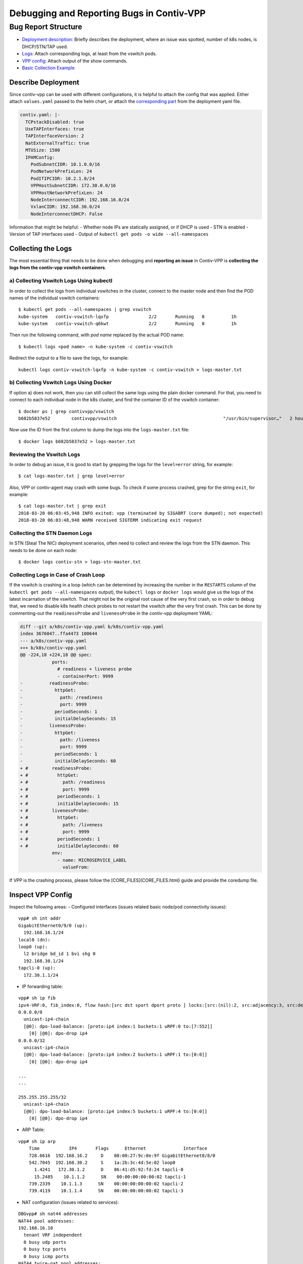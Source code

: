 Debugging and Reporting Bugs in Contiv-VPP
==========================================

Bug Report Structure
--------------------

-  `Deployment description <#describe-deployment>`__: Briefly describes
   the deployment, where an issue was spotted, number of k8s nodes, is
   DHCP/STN/TAP used.

-  `Logs <#collecting-the-logs>`__: Attach corresponding logs, at least
   from the vswitch pods.

-  `VPP config <#inspect-vpp-config>`__: Attach output of the show
   commands.

-  `Basic Collection Example <#basic-example>`__

Describe Deployment
~~~~~~~~~~~~~~~~~~~

Since contiv-vpp can be used with different configurations, it is
helpful to attach the config that was applied. Either attach
``values.yaml`` passed to the helm chart, or attach the `corresponding
part <https://github.com/contiv/vpp/blob/42b3bfbe8735508667b1e7f1928109a65dfd5261/k8s/contiv-vpp.yaml#L24-L38>`__
from the deployment yaml file.

.. code:: yaml

    contiv.yaml: |-
      TCPstackDisabled: true
      UseTAPInterfaces: true
      TAPInterfaceVersion: 2
      NatExternalTraffic: true
      MTUSize: 1500
      IPAMConfig:
        PodSubnetCIDR: 10.1.0.0/16
        PodNetworkPrefixLen: 24
        PodIfIPCIDR: 10.2.1.0/24
        VPPHostSubnetCIDR: 172.30.0.0/16
        VPPHostNetworkPrefixLen: 24
        NodeInterconnectCIDR: 192.168.16.0/24
        VxlanCIDR: 192.168.30.0/24
        NodeInterconnectDHCP: False

Information that might be helpful: - Whether node IPs are statically
assigned, or if DHCP is used - STN is enabled - Version of TAP
interfaces used - Output of
``kubectl get pods -o wide --all-namespaces``

Collecting the Logs
~~~~~~~~~~~~~~~~~~~

The most essential thing that needs to be done when debugging and
**reporting an issue** in Contiv-VPP is **collecting the logs from the
contiv-vpp vswitch containers**.

a) Collecting Vswitch Logs Using kubectl
^^^^^^^^^^^^^^^^^^^^^^^^^^^^^^^^^^^^^^^^

In order to collect the logs from individual vswitches in the cluster,
connect to the master node and then find the POD names of the individual
vswitch containers:

::

    $ kubectl get pods --all-namespaces | grep vswitch
    kube-system   contiv-vswitch-lqxfp               2/2       Running   0          1h
    kube-system   contiv-vswitch-q6kwt               2/2       Running   0          1h

Then run the following command, with *pod name* replaced by the actual
POD name:

::

    $ kubectl logs <pod name> -n kube-system -c contiv-vswitch

Redirect the output to a file to save the logs, for example:

::

    kubectl logs contiv-vswitch-lqxfp -n kube-system -c contiv-vswitch > logs-master.txt

b) Collecting Vswitch Logs Using Docker
^^^^^^^^^^^^^^^^^^^^^^^^^^^^^^^^^^^^^^^

If option a) does not work, then you can still collect the same logs
using the plain docker command. For that, you need to connect to each
individual node in the k8s cluster, and find the container ID of the
vswitch container:

::

    $ docker ps | grep contivvpp/vswitch
    b682b5837e52        contivvpp/vswitch                                        "/usr/bin/supervisor…"   2 hours ago         Up 2 hours                              k8s_contiv-vswitch_contiv-vswitch-q6kwt_kube-system_d09b6210-2903-11e8-b6c9-08002723b076_0

Now use the ID from the first column to dump the logs into the
``logs-master.txt`` file:

::

    $ docker logs b682b5837e52 > logs-master.txt

Reviewing the Vswitch Logs
^^^^^^^^^^^^^^^^^^^^^^^^^^

In order to debug an issue, it is good to start by grepping the logs for
the ``level=error`` string, for example:

::

    $ cat logs-master.txt | grep level=error

Also, VPP or contiv-agent may crash with some bugs. To check if some
process crashed, grep for the string ``exit``, for example:

::

    $ cat logs-master.txt | grep exit
    2018-03-20 06:03:45,948 INFO exited: vpp (terminated by SIGABRT (core dumped); not expected)
    2018-03-20 06:03:48,948 WARN received SIGTERM indicating exit request

Collecting the STN Daemon Logs
^^^^^^^^^^^^^^^^^^^^^^^^^^^^^^

In STN (Steal The NIC) deployment scenarios, often need to collect and
review the logs from the STN daemon. This needs to be done on each node:

::

    $ docker logs contiv-stn > logs-stn-master.txt

Collecting Logs in Case of Crash Loop
^^^^^^^^^^^^^^^^^^^^^^^^^^^^^^^^^^^^^

If the vswitch is crashing in a loop (which can be determined by
increasing the number in the ``RESTARTS`` column of the
``kubectl get pods --all-namespaces`` output), the ``kubectl logs`` or
``docker logs`` would give us the logs of the latest incarnation of the
vswitch. That might not be the original root cause of the very first
crash, so in order to debug that, we need to disable k8s health check
probes to not restart the vswitch after the very first crash. This can
be done by commenting-out the ``readinessProbe`` and ``livenessProbe``
in the contiv-vpp deployment YAML:

.. code:: diff

    diff --git a/k8s/contiv-vpp.yaml b/k8s/contiv-vpp.yaml
    index 3676047..ffa4473 100644
    --- a/k8s/contiv-vpp.yaml
    +++ b/k8s/contiv-vpp.yaml
    @@ -224,18 +224,18 @@ spec:
        	ports:
                  # readiness + liveness probe
                  - containerPort: 9999
    -          readinessProbe:
    -            httpGet:
    -              path: /readiness
    -              port: 9999
    -            periodSeconds: 1
    -            initialDelaySeconds: 15
    -          livenessProbe:
    -            httpGet:
    -              path: /liveness
    -              port: 9999
    -            periodSeconds: 1
    -            initialDelaySeconds: 60
    + #         readinessProbe:
    + #           httpGet:
    + #             path: /readiness
    + #             port: 9999
    + #           periodSeconds: 1
    + #           initialDelaySeconds: 15
    + #         livenessProbe:
    + #           httpGet:
    + #             path: /liveness
    + #             port: 9999
    + #           periodSeconds: 1
    + #           initialDelaySeconds: 60
        	env:
                  - name: MICROSERVICE_LABEL
                    valueFrom:

If VPP is the crashing process, please follow the
[CORE_FILES](CORE_FILES.html) guide and provide the coredump file.

Inspect VPP Config
~~~~~~~~~~~~~~~~~~

Inspect the following areas: - Configured interfaces (issues related
basic node/pod connectivity issues):

::

    vpp# sh int addr
    GigabitEthernet0/9/0 (up):
      192.168.16.1/24
    local0 (dn):
    loop0 (up):
      l2 bridge bd_id 1 bvi shg 0
      192.168.30.1/24
    tapcli-0 (up):
      172.30.1.1/24

-  IP forwarding table:

::

    vpp# sh ip fib
    ipv4-VRF:0, fib_index:0, flow hash:[src dst sport dport proto ] locks:[src:(nil):2, src:adjacency:3, src:default-route:1, ]
    0.0.0.0/0
      unicast-ip4-chain
      [@0]: dpo-load-balance: [proto:ip4 index:1 buckets:1 uRPF:0 to:[7:552]]
        [0] [@0]: dpo-drop ip4
    0.0.0.0/32
      unicast-ip4-chain
      [@0]: dpo-load-balance: [proto:ip4 index:2 buckets:1 uRPF:1 to:[0:0]]
        [0] [@0]: dpo-drop ip4

    ...
    ...

    255.255.255.255/32
      unicast-ip4-chain
      [@0]: dpo-load-balance: [proto:ip4 index:5 buckets:1 uRPF:4 to:[0:0]]
        [0] [@0]: dpo-drop ip4

-  ARP Table:

::

    vpp# sh ip arp
        Time           IP4       Flags      Ethernet              Interface
        728.6616  192.168.16.2     D    08:00:27:9c:0e:9f GigabitEthernet0/8/0
        542.7045  192.168.30.2     S    1a:2b:3c:4d:5e:02 loop0
          1.4241   172.30.1.2      D    86:41:d5:92:fd:24 tapcli-0
          15.2485    10.1.1.2      SN    00:00:00:00:00:02 tapcli-1
        739.2339    10.1.1.3      SN    00:00:00:00:00:02 tapcli-2
        739.4119    10.1.1.4      SN    00:00:00:00:00:02 tapcli-3

-  NAT configuration (issues related to services):

::

    DBGvpp# sh nat44 addresses
    NAT44 pool addresses:
    192.168.16.10
      tenant VRF independent
      0 busy udp ports
      0 busy tcp ports
      0 busy icmp ports
    NAT44 twice-nat pool addresses:

::

    vpp# sh nat44 static mappings
    NAT44 static mappings:
      tcp local 192.168.42.1:6443 external 10.96.0.1:443 vrf 0  out2in-only
      tcp local 192.168.42.1:12379 external 192.168.42.2:32379 vrf 0  out2in-only
      tcp local 192.168.42.1:12379 external 192.168.16.2:32379 vrf 0  out2in-only
      tcp local 192.168.42.1:12379 external 192.168.42.1:32379 vrf 0  out2in-only
      tcp local 192.168.42.1:12379 external 192.168.16.1:32379 vrf 0  out2in-only
      tcp local 192.168.42.1:12379 external 10.109.143.39:12379 vrf 0  out2in-only
      udp local 10.1.2.2:53 external 10.96.0.10:53 vrf 0  out2in-only
      tcp local 10.1.2.2:53 external 10.96.0.10:53 vrf 0  out2in-only

::

    vpp# sh nat44 interfaces
    NAT44 interfaces:
      loop0 in out
      GigabitEthernet0/9/0 out
      tapcli-0 in out

::

    vpp# sh nat44 sessions
    NAT44 sessions:
      192.168.20.2: 0 dynamic translations, 3 static translations
      10.1.1.3: 0 dynamic translations, 0 static translations
      10.1.1.4: 0 dynamic translations, 0 static translations
      10.1.1.2: 0 dynamic translations, 6 static translations
      10.1.2.18: 0 dynamic translations, 2 static translations

-  ACL config (issues related to policies):

::

    vpp# sh acl-plugin acl

-  “Steal the NIC (STN)” config (issues related to host connectivity
   when STN is active):

::

    vpp# sh stn rules
    - rule_index: 0
      address: 10.1.10.47
      iface: tapcli-0 (2)
      next_node: tapcli-0-output (410)

-  Errors:

::

    vpp# sh errors

-  Vxlan tunnels:

::

    vpp# sh vxlan tunnels

-  Vxlan tunnels:

::

    vpp# sh vxlan tunnels

-  Hardware interface information:

::

    vpp# sh hardware-interfaces

Basic Example
~~~~~~~~~~~~~

`contiv-vpp-bug-report.sh <https://github.com/contiv/vpp/tree/master/scripts/contiv-vpp-bug-report.sh>`__
is an example of a script that may be a useful starting point to
gathering the above information using kubectl.

Limitations: - The script does not include STN daemon logs nor does it
handle the special case of a crash loop

Prerequisites: - The user specified in the script must have passwordless
access to all nodes in the cluster; on each node in the cluster the user
must have passwordless access to sudo.

Setting up Prerequisites
^^^^^^^^^^^^^^^^^^^^^^^^

To enable logging into a node without a password, copy your public key
to the following node:

::

    ssh-copy-id <user-id>@<node-name-or-ip-address>

To enable running sudo without a password for a given user, enter:

::

    $ sudo visudo

Append the following entry to run ALL command without a password for a
given user:

::

    <userid> ALL=(ALL) NOPASSWD:ALL

You can also add user ``<user-id>`` to group ``sudo`` and edit the
``sudo`` entry as follows:

::

    # Allow members of group sudo to execute any command
    %sudo   ALL=(ALL:ALL) NOPASSWD:ALL

Add user ``<user-id>`` to group ``<group-id>`` as follows:

::

    sudo adduser <user-id> <group-id>

or as follows:

::

    usermod -a -G <group-id> <user-id>

Working with the Contiv-VPP Vagrant Test Bed
^^^^^^^^^^^^^^^^^^^^^^^^^^^^^^^^^^^^^^^^^^^^

The script can be used to collect data from the `Contiv-VPP test bed
created with
Vagrant <https://github.com/contiv/vpp/blob/master/vagrant/README.md>`__.
To collect debug information from this Contiv-VPP test bed, do the
following steps: \* In the directory where you created your vagrant test
bed, do:

::

    vagrant ssh-config > vagrant-ssh.conf

-  To collect the debug information do:

::

    ./contiv-vpp-bug-report.sh -u vagrant -m k8s-master -f <path-to-your-vagrant-ssh-config-file>/vagrant-ssh.conf
